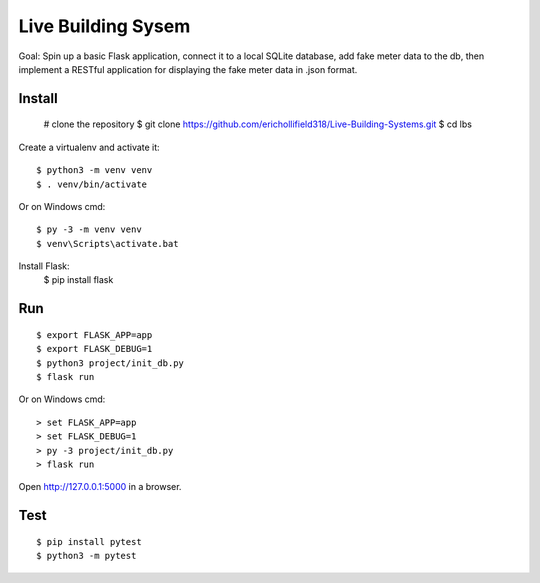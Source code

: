 Live Building Sysem
======

Goal: Spin up a basic Flask application, connect it to a local SQLite database, add fake meter
data to the db, then implement a RESTful application for displaying the fake meter data in .json
format.


Install
-------

    # clone the repository
    $ git clone https://github.com/erichollifield318/Live-Building-Systems.git
    $ cd lbs
    
Create a virtualenv and activate it::

    $ python3 -m venv venv
    $ . venv/bin/activate

Or on Windows cmd::

    $ py -3 -m venv venv
    $ venv\Scripts\activate.bat

Install Flask:
    $ pip install flask

Run
---

::

    $ export FLASK_APP=app
    $ export FLASK_DEBUG=1
    $ python3 project/init_db.py
    $ flask run

Or on Windows cmd::

    > set FLASK_APP=app
    > set FLASK_DEBUG=1
    > py -3 project/init_db.py
    > flask run

Open http://127.0.0.1:5000 in a browser.


Test
----

::

    $ pip install pytest
    $ python3 -m pytest